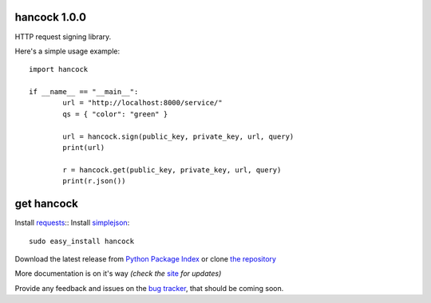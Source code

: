 hancock 1.0.0
=============

HTTP request signing library.

Here's a simple usage example::

	import hancock

	if __name__ == "__main__":
		url = "http://localhost:8000/service/"
		qs = { "color": "green" }

		url = hancock.sign(public_key, private_key, url, query)
		print(url)

		r = hancock.get(public_key, private_key, url, query)
		print(r.json())


get hancock
===========

Install `requests`_::
Install `simplejson`_::

    sudo easy_install hancock

Download the latest release from `Python Package Index`_ 
or clone `the repository`_

More documentation is on it's way *(check the* `site`_ *for updates)*

Provide any feedback and issues on the `bug tracker`_, that should be coming soon.


.. _requests: http://docs.python-requests.org/en/latest/
.. _simplejson: http://simplejson.readthedocs.org/en/latest/
.. _site: https://bitbucket.org/juztin/py-hancock
.. _the repository: https://bitbucket.org/juztin/py-hancock
.. _bug tracker: https://bitbucket.org/juztin/py-hancock
.. _Python Package Index: http://pypi.python.org/pypi/hancock
